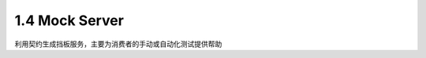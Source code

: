 1.4 Mock Server
======================

利用契约生成挡板服务，主要为消费者的手动或自动化测试提供帮助


.. index:: Testing, Contract
